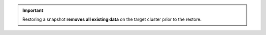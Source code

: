 .. important::

   Restoring a snapshot **removes all existing data** on the target
   cluster prior to the restore.